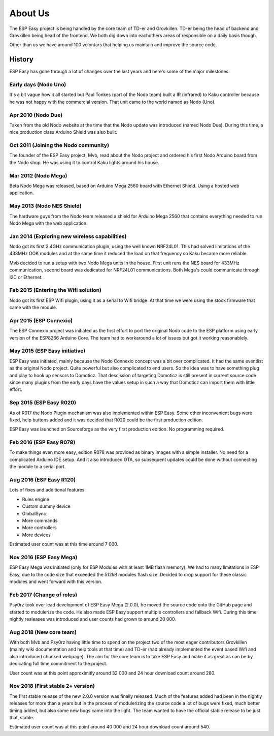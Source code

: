 About Us
********
The ESP Easy project is being handled by the core team of TD-er and Grovkillen.
TD-er being the head of backend and Grovkillen being head of the frontend.
We both dig down into eachothers areas of responsible on a daily basis though.

Other than us we have around 100 volontars that helping us maintain
and improve the source code.

History
=======
ESP Easy has gone through a lot of changes over the last years and here's some
of the major milestones.

Early days (Nodo Uno)
---------------------
It's a bit vague how it all started but Paul Tonkes (part of the Nodo team)
built a IR (infrared) to Kaku controller because he was not happy with the
commercial version. That unit came to the world named as Nodo (Uno).

Apr 2010 (Nodo Due)
-------------------
Taken from the old Nodo website at the time that the Nodo update was introduced
(named Nodo Due). During this time, a nice production class Arduino Shield was
also built.

Oct 2011 (Joining the Nodo community)
-------------------------------------
The founder of the ESP Easy project, Mvb, read about the Nodo project and
ordered his first Nodo Arduino board from the Nodo shop. He was using it to
control Kaku lights around his house.

Mar 2012 (Nodo Mega)
--------------------
Beta Nodo Mega was released, based on Arduino Mega 2560 board with Ethernet
Shield. Using a hosted web application.

May 2013 (Nodo NES Shield)
--------------------------
The hardware guys from the Nodo team released a shield for Arduino Mega 2560
that contains everything needed to run Nodo Mega with the web application.

Jan 2014 (Exploring new wireless capabilities)
----------------------------------------------
Nodo got its first 2.4GHz communication plugin, using the well known NRF24L01.
This had solved limitations of the 433MHz OOK modules and at the same time it
reduced the load on that frequency so Kaku became more reliable.

Mvb decided to run a setup with two Nodo Mega units in the house. First unit
runs the NES board for 433MHz communication, second board was dedicated for
NRF24L01 communications. Both Mega's could communicate through I2C or Ethernet.

Feb 2015 (Entering the Wifi solution)
-------------------------------------
Nodo got its first ESP Wifi plugin, using it as a serial to Wifi bridge.
At that time we were using the stock firmware that came with the module.

Apr 2015 (ESP Connexio)
-----------------------
The ESP Connexio project was initiated as the first effort to port the original
Nodo code to the ESP platform using early version of the ESP8266 Arduino Core.
The team had to workaround a lot of issues but got it working reasonablely.

May 2015 (ESP Easy initiative)
------------------------------
ESP Easy was initiated, mainly because the Nodo Connexio concept was a bit
over complicated. It had the same eventlist as the original Nodo project.
Quite powerful but also complicated to end users. So the idea was to have
something plug and play to hook up sensors to Domoticz. That descission of
targeting Domoticz is still present in current source code since many plugins
from the early days have the values setup in such a way that Domoticz can
import them with little effort.

Sep 2015 (ESP Easy R020)
------------------------
As of R017 the Nodo Plugin mechanism was also implemented within ESP Easy.
Some other inconvenient bugs were fixed, help buttons added and it was decided
that R020 could be the first production edition.

ESP Easy was launched on Sourceforge as the very first production edition.
No programming required.

Feb 2016 (ESP Easy R078)
------------------------
To make things even more easy, edition R078 was provided as binary images
with a simple installer. No need for a complicated Arduino IDE setup.
And it also introduced OTA, so subsequent updates could be done without
connecting the module to a serial port.

Aug 2016 (ESP Easy R120)
------------------------
Lots of fixes and additional features:

* Rules engine
* Custom dummy device
* GlobalSync
* More commands
* More controllers
* More devices

Estimated user count was at this time around 7 000.

Nov 2016 (ESP Easy Mega)
------------------------
ESP Easy Mega was initiated (only for ESP Modules with at least 1MB flash
memory). We had to many limitations in ESP Easy, due to the code size that
exceeded the 512kB modules flash size. Decided to drop support for these
classic modules and went forward with this version.

Feb 2017 (Change of roles)
--------------------------
Psy0rz took over lead development of ESP Easy Mega (2.0.0), he moved the
source code onto the GitHub page and started to modulerize the code. He also
made ESP Easy support multiple controllers and fallback Wifi. During this time
nightly realeases was introduced and user counts had grown to around 20 000.

Aug 2018 (New core team)
------------------------
With both Mvb and Psy0rz having little time to spend on the project two of the
most eager contributors Grovkillen (mainly wiki documentation and help tools
at that time) and TD-er (had already implemented the event based Wifi and
also introduced chunked webpage). The aim for the core team is to take ESP
Easy and make it as great as can be by dedicating full time commitment to
the project.

User count was at this point approximitly around 32 000 and 24 hour download
count around 280.

Nov 2018 (First stable 2+ version)
----------------------------------
The first stable release of the new 2.0.0 version was finally released. Much
of the features added had been in the nightly releases for more than a years
but in the process of modulerizing the source code a lot of bugs were fixed,
much better timing added, but also some new bugs came into the light. The
team wanted to have the official stable release to be just that, stable.

Estimated user count was at this point around 40 000 and 24 hour download count
around 540.
